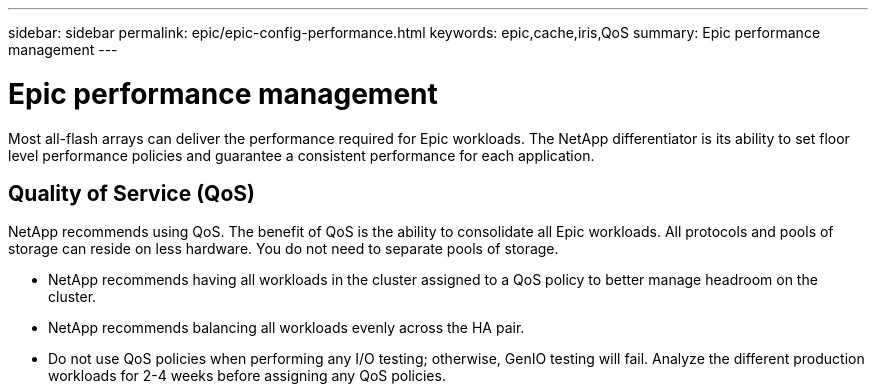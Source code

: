 ---
sidebar: sidebar
permalink: epic/epic-config-performance.html
keywords: epic,cache,iris,QoS
summary: Epic performance management
---

= Epic performance management

:hardbreaks:
:nofooter:
:icons: font
:linkattrs:
:imagesdir: ../media/

[.lead]
Most all-flash arrays can deliver the performance required for Epic workloads. The NetApp differentiator is its ability to set floor level performance policies and guarantee a consistent performance for each application.

== Quality of Service (QoS)

NetApp recommends using QoS. The benefit of QoS is the ability to consolidate all Epic workloads. All protocols and pools of storage can reside on less hardware. You do not need to separate pools of storage.

* NetApp recommends having all workloads in the cluster assigned to a QoS policy to better manage headroom on the cluster.

* NetApp recommends balancing all workloads evenly across the HA pair.

* Do not use QoS policies when performing any I/O testing; otherwise, GenIO testing will fail. Analyze the different production workloads for 2-4 weeks before assigning any QoS policies.